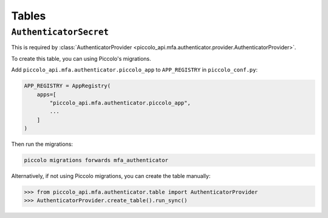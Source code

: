 Tables
======

``AuthenticatorSecret``
-----------------------

This is required by :class:`AuthenticatorProvider <piccolo_api.mfa.authenticator.provider.AuthenticatorProvider>`.

To create this table, you can using Piccolo's migrations.

Add ``piccolo_api.mfa.authenticator.piccolo_app`` to ``APP_REGISTRY`` in
``piccolo_conf.py``:

.. code-block:: python

    APP_REGISTRY = AppRegistry(
        apps=[
            "piccolo_api.mfa.authenticator.piccolo_app",
            ...
        ]
    )

Then run the migrations:

.. code-block:: bash

    piccolo migrations forwards mfa_authenticator

Alternatively, if not using Piccolo migrations, you can create the table
manually:

.. code-block:: pycon

    >>> from piccolo_api.mfa.authenticator.table import AuthenticatorProvider
    >>> AuthenticatorProvider.create_table().run_sync()
